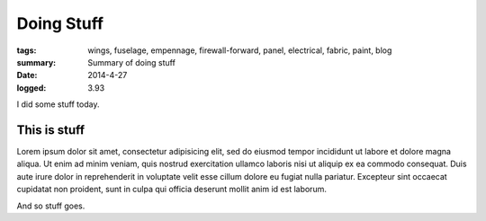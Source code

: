 
Doing Stuff
###########

:tags: wings, fuselage, empennage, firewall-forward, panel, electrical, fabric, paint, blog
:summary: Summary of doing stuff
:date: 2014-4-27
:logged: 3.93

I did some stuff today. 

This is stuff
-------------

Lorem ipsum dolor sit amet, consectetur adipisicing elit, sed do eiusmod
tempor incididunt ut labore et dolore magna aliqua. Ut enim ad minim veniam, 
quis nostrud exercitation ullamco laboris nisi ut aliquip ex ea commodo 
consequat. Duis aute irure dolor in reprehenderit in voluptate velit esse 
cillum dolore eu fugiat nulla pariatur. Excepteur sint occaecat cupidatat 
non proident, sunt in culpa qui officia deserunt mollit anim id est laborum.

.. fig:: workshop-5.jpg
   
   This is a figure

And so stuff goes.
